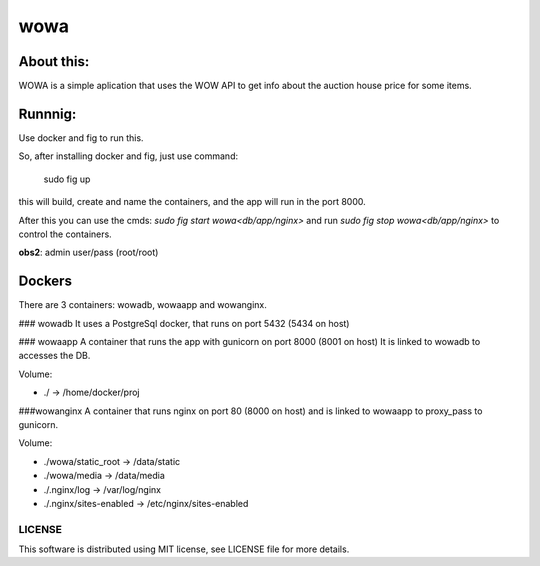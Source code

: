 ===================================
wowa
===================================

.. image:: https://badge.fury.io/py/wowa.png
    :target: http://badge.fury.io/py/wowa

.. image:: https://travis-ci.org/arruda/wowa.png?branch=master
    :target: https://travis-ci.org/arruda/wowa

.. image:: https://coveralls.io/repos/arruda/wowa/badge.png
    :target: https://coveralls.io/r/arruda/wowa


.. image:: https://pypip.in/d/wowa/badge.png
    :target: https://pypi.python.org/pypi/wowa

.. image:: https://readthedocs.org/projects/wowa/badge/?version=latest
    :target: https://readthedocs.org/projects/wowa/?badge=latest
    :alt: Documentation Status


About this:
-----------------------------------

WOWA is a simple aplication that uses the WOW API to get info about the auction house price for some items.

Runnnig:
--------

Use docker and fig to run this.

So, after installing docker and fig, just use command:

    sudo fig up


this will build, create and name the containers, and the app will run in the port 8000.

After this you can use the cmds: `sudo fig start wowa<db/app/nginx>` and run `sudo fig stop wowa<db/app/nginx>` to control the containers.

**obs2**: admin user/pass (root/root)

Dockers
-------

There are 3 containers: wowadb, wowaapp and wowanginx.

### wowadb
It uses a PostgreSql docker, that runs on port 5432 (5434 on host)

### wowaapp
A container that runs the app with gunicorn on port 8000 (8001 on host)
It is linked to wowadb to accesses the DB.

Volume:

* ./ -> /home/docker/proj

###wowanginx
A container that runs nginx on port 80 (8000 on host) and is linked to wowaapp to proxy_pass to gunicorn.

Volume:

* ./wowa/static_root -> /data/static
* ./wowa/media -> /data/media
* ./.nginx/log -> /var/log/nginx
* ./.nginx/sites-enabled -> /etc/nginx/sites-enabled

LICENSE
=============
This software is distributed using MIT license, see LICENSE file for more details.
